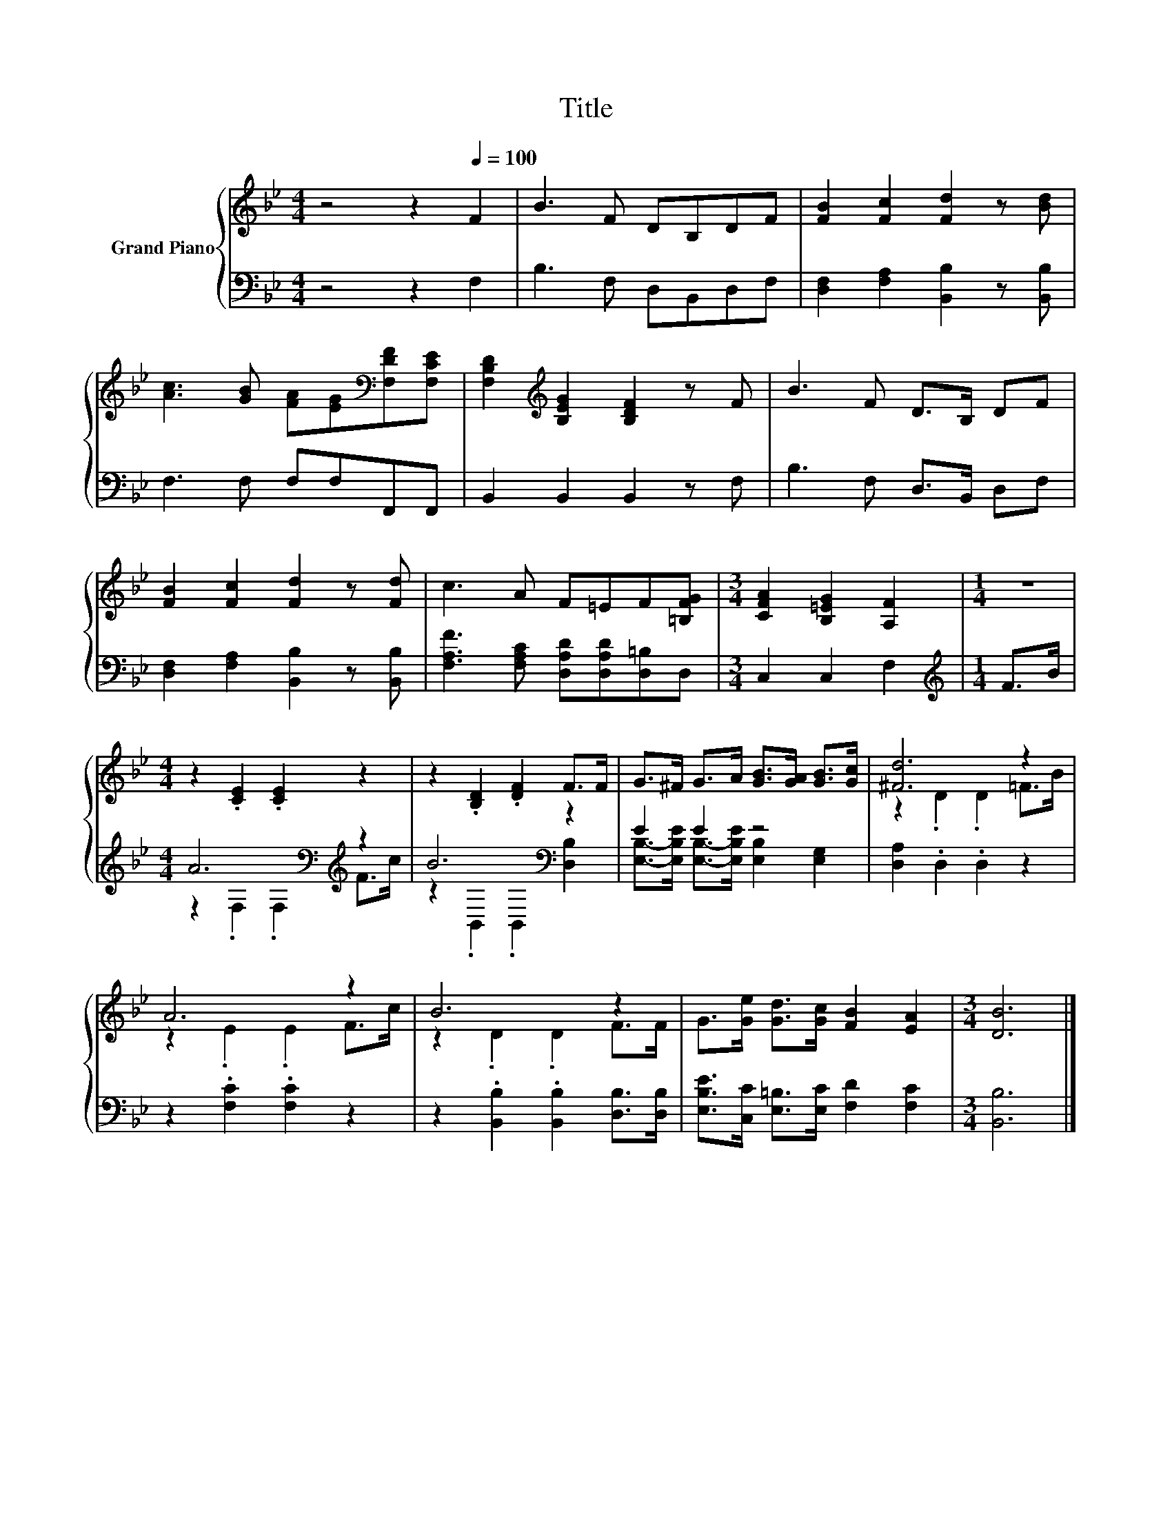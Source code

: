 X:1
T:Title
%%score { ( 1 4 ) | ( 2 3 ) }
L:1/8
M:4/4
K:Bb
V:1 treble nm="Grand Piano"
V:4 treble 
V:2 bass 
V:3 bass 
V:1
 z4 z2[Q:1/4=100] F2 | B3 F DB,DF | [FB]2 [Fc]2 [Fd]2 z [Bd] | %3
 [Ac]3 [GB] [FA][EG][K:bass][F,DF][F,CE] | [F,B,D]2[K:treble] [B,EG]2 [B,DF]2 z F | B3 F D>B, DF | %6
 [FB]2 [Fc]2 [Fd]2 z [Fd] | c3 A F=EF[=B,FG] |[M:3/4] [CFA]2 [B,=EG]2 [A,F]2 |[M:1/4] z2 | %10
[M:4/4] z2 .[CE]2 .[CE]2 z2 | z2 .[B,D]2 .[DF]2 F>F | G>^F G>A [GB]>[GA] [GB]>[Gc] | [^Fd]6 z2 | %14
 A6 z2 | B6 z2 | G>[Ge] [Gd]>[Gc] [FB]2 [EA]2 |[M:3/4] [DB]6 |] %18
V:2
 z4 z2 F,2 | B,3 F, D,B,,D,F, | [D,F,]2 [F,A,]2 [B,,B,]2 z [B,,B,] | F,3 F, F,F,F,,F,, | %4
 B,,2 B,,2 B,,2 z F, | B,3 F, D,>B,, D,F, | [D,F,]2 [F,A,]2 [B,,B,]2 z [B,,B,] | %7
 [F,A,F]3 [F,A,C] [D,A,D][D,A,D][D,=B,]D, |[M:3/4] C,2 C,2 F,2 |[M:1/4][K:treble] F>B | %10
[M:4/4] A6[K:bass][K:treble] z2 | B6[K:bass] z2 | E2 E2 z4 | [D,A,]2 .D,2 .D,2 z2 | %14
 z2 .[F,C]2 .[F,C]2 z2 | z2 .[B,,B,]2 .[B,,B,]2 [D,B,]>[D,B,] | %16
 [E,B,E]>[C,C] [E,=B,]>[E,C] [F,D]2 [F,C]2 |[M:3/4] [B,,B,]6 |] %18
V:3
 x8 | x8 | x8 | x8 | x8 | x8 | x8 | x8 |[M:3/4] x6 |[M:1/4][K:treble] x2 | %10
[M:4/4] z2[K:bass] .F,2 .F,2[K:treble] F>c | z2[K:bass] .B,,2 .B,,2 [D,B,]2 | %12
 [E,B,]->[E,B,E] [E,B,]->[E,B,E] [E,B,]2 [E,G,]2 | x8 | x8 | x8 | x8 |[M:3/4] x6 |] %18
V:4
 x8 | x8 | x8 | x6[K:bass] x2 | x2[K:treble] x6 | x8 | x8 | x8 |[M:3/4] x6 |[M:1/4] x2 | %10
[M:4/4] x8 | x8 | x8 | z2 .D2 .D2 =F>B | z2 .E2 .E2 F>c | z2 .D2 .D2 F>F | x8 |[M:3/4] x6 |] %18

